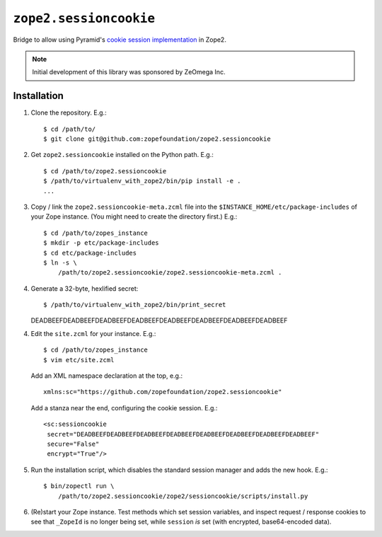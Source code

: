 ``zope2.sessioncookie``
=============================

Bridge to allow using Pyramid's `cookie session implementation
<http://docs.pylonsproject.org/projects/pyramid/en/latest/narr/sessions.html>`_
in Zope2.

.. note::

   Initial development of this library was sponsored by ZeOmega Inc.

Installation
------------

1. Clone the repository.  E.g.::

    $ cd /path/to/
    $ git clone git@github.com:zopefoundation/zope2.sessioncookie

2. Get ``zope2.sessioncookie`` installed on the Python path.  E.g.::

    $ cd /path/to/zope2.sessioncookie
    $ /path/to/virtualenv_with_zope2/bin/pip install -e .
    ...

3. Copy / link the ``zope2.sessioncookie-meta.zcml`` file into the
   ``$INSTANCE_HOME/etc/package-includes`` of your Zope instance.  (You might
   need to create the directory first.)  E.g.::

    $ cd /path/to/zopes_instance
    $ mkdir -p etc/package-includes
    $ cd etc/package-includes
    $ ln -s \
        /path/to/zope2.sessioncookie/zope2.sessioncookie-meta.zcml .

4. Generate a 32-byte, hexlified secret::

   $ /path/to/virtualenv_with_zope2/bin/print_secret
   DEADBEEFDEADBEEFDEADBEEFDEADBEEFDEADBEEFDEADBEEFDEADBEEFDEADBEEF

4. Edit the ``site.zcml`` for your instance.  E.g.::

    $ cd /path/to/zopes_instance
    $ vim etc/site.zcml

   Add an XML namespace declaration at the top, e.g.::
   
    xmlns:sc="https://github.com/zopefoundation/zope2.sessioncookie"

   Add a stanza near the end, configuring the cookie session.  E.g.::

    <sc:sessioncookie
     secret="DEADBEEFDEADBEEFDEADBEEFDEADBEEFDEADBEEFDEADBEEFDEADBEEFDEADBEEF"
     secure="False"
     encrypt="True"/>

5. Run the installation script, which disables the standard session
   manager and adds the new hook.  E.g.::

    $ bin/zopectl run \
        /path/to/zope2.sessioncookie/zope2/sessioncookie/scripts/install.py

6. (Re)start your Zope instance.  Test methods which set session variables,
   and inspect request / response cookies to see that ``_ZopeId`` is no longer
   being set, while ``session`` *is* set (with encrypted, base64-encoded data).
